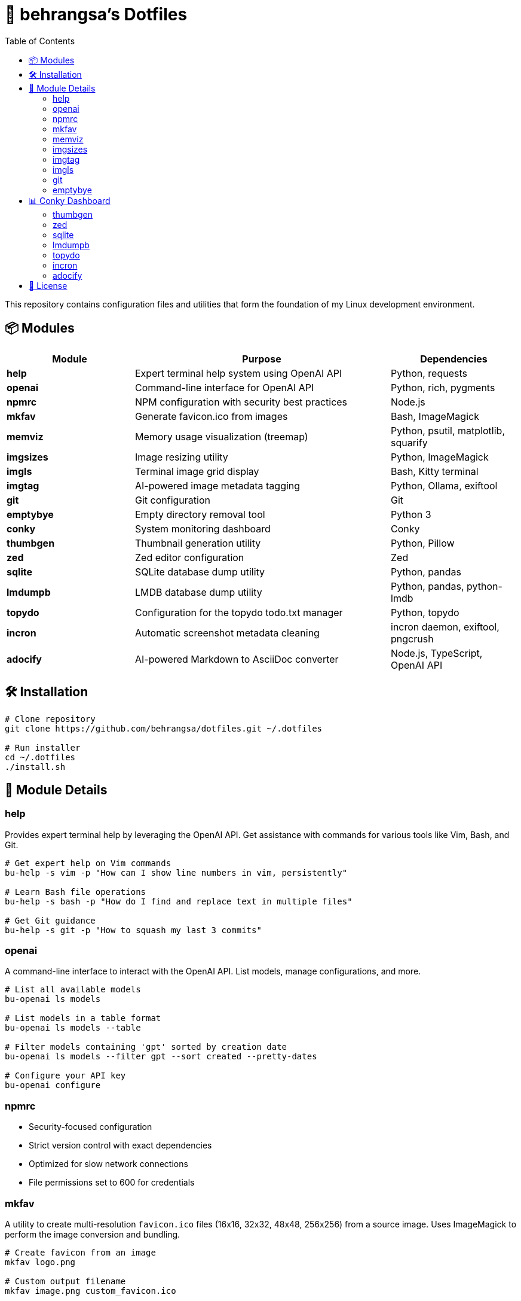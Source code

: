 = 🧰 behrangsa's Dotfiles
:toc:

This repository contains configuration files and utilities that form the foundation of my Linux development environment.

== 📦 Modules

[cols="1,2,1", options="header"]
|===
| Module | Purpose | Dependencies

| *help* | Expert terminal help system using OpenAI API | Python, requests
| *openai* | Command-line interface for OpenAI API | Python, rich, pygments
| *npmrc* | NPM configuration with security best practices | Node.js
| *mkfav* | Generate favicon.ico from images | Bash, ImageMagick
| *memviz* | Memory usage visualization (treemap) | Python, psutil, matplotlib, squarify
| *imgsizes* | Image resizing utility | Python, ImageMagick
| *imgls* | Terminal image grid display | Bash, Kitty terminal
| *imgtag* | AI-powered image metadata tagging | Python, Ollama, exiftool
| *git* | Git configuration | Git
| *emptybye* | Empty directory removal tool | Python 3
| *conky* | System monitoring dashboard | Conky
| *thumbgen* | Thumbnail generation utility | Python, Pillow
| *zed* | Zed editor configuration | Zed
| *sqlite* | SQLite database dump utility | Python, pandas
| *lmdumpb* | LMDB database dump utility | Python, pandas, python-lmdb
| *topydo* | Configuration for the topydo todo.txt manager | Python, topydo
| *incron* | Automatic screenshot metadata cleaning | incron daemon, exiftool, pngcrush
| *adocify* | AI-powered Markdown to AsciiDoc converter | Node.js, TypeScript, OpenAI API
|===

== 🛠️ Installation

[source,bash]
----
# Clone repository
git clone https://github.com/behrangsa/dotfiles.git ~/.dotfiles

# Run installer
cd ~/.dotfiles
./install.sh
----

== 🧾 Module Details

=== help

Provides expert terminal help by leveraging the OpenAI API. Get assistance with commands for various tools like Vim, Bash, and Git.

[source,bash]
----
# Get expert help on Vim commands
bu-help -s vim -p "How can I show line numbers in vim, persistently"

# Learn Bash file operations
bu-help -s bash -p "How do I find and replace text in multiple files"

# Get Git guidance
bu-help -s git -p "How to squash my last 3 commits"
----

=== openai

A command-line interface to interact with the OpenAI API. List models, manage configurations, and more.

[source,bash]
----
# List all available models
bu-openai ls models

# List models in a table format
bu-openai ls models --table

# Filter models containing 'gpt' sorted by creation date
bu-openai ls models --filter gpt --sort created --pretty-dates

# Configure your API key
bu-openai configure
----

=== npmrc

* Security-focused configuration
* Strict version control with exact dependencies
* Optimized for slow network connections
* File permissions set to 600 for credentials

=== mkfav

A utility to create multi-resolution `favicon.ico` files (16x16, 32x32, 48x48, 256x256) from a source image. Uses ImageMagick to perform the image conversion and bundling.

[source,bash]
----
# Create favicon from an image
mkfav logo.png

# Custom output filename
mkfav image.png custom_favicon.ico

# Specify full paths
mkfav /path/to/image.jpg /path/to/output/favicon.ico
----

=== memviz

Visualizes memory usage as a treemap. Outputs an image and an optional CSV file of memory consumption.

[source,bash]
----
# Usage
memviz --output ~/ram_usage.png --csv ~/ram_usage.csv
----

=== imgsizes

A utility for resizing images using ImageMagick. (Example usage to be added)

=== imgtag

AI-powered image tagging, metadata enrichment, and smart renaming utility. Uses Ollama's AI models to automatically generate descriptive filenames, meaningful descriptions, and relevant keywords. Embeds metadata into image files for better organization and can rename files based on content. Features batch processing, preview of suggestions, and safety measures against accidental overwrites.

[source,bash]
----
# AI-powered image organization
imgtag ~/Pictures/001.jpg -w  # Analyze and write metadata
imgtag ~/Photos/ -f           # Batch process with force overwrite
----

=== imgls

Displays images from the current directory in a grid within the Kitty terminal. Supports customizable column counts and pagination.

[source,bash]
----
# Display images in a 3-column grid (default)
imgls

# Display images in 4 columns with custom spacing
imgls 4

# Navigate through paginated image display
# Press any key to go to next page
# Press 'q' to quit
imgls 2  # 2-column display with pagination
----

=== git

Contains customized Git configurations for an optimized workflow. (Details of specific configurations can be found in the `git` module directory.)

=== emptybye

A utility to find and remove empty directories efficiently using a depth-first search. Handles nested empty directories and parent directories that become empty after child removal. Features a dry-run mode to preview changes, and options for symlink handling and verbose logging.

[source,bash]
----
# Dry run first
emptybye ~/Downloads/unsorted --dry-run

# Remove empty directories
emptybye ~/Downloads/unsorted
----

== 📊 Conky Dashboard

* Real-time system monitoring
* Temperature, CPU, memory, and disk usage
* Custom color scheme with transparency support

=== thumbgen

TODO.

=== zed

* Configuration files for Zed editor
* Custom keybindings and themes
* Optimized for Python, JavaScript, and Markdown editing

=== sqlite

A command-line utility to export tables from an SQLite database to individual HTML files. Dumps all tables from a specified database, saving each as a separate HTML file. Allows specification of an output directory for the exported files.

[source,bash]
----
# Export tables from 'mydatabase.db' to the current directory
bu-sqlite-dump --db mydatabase.db

# Export tables from 'mydatabase.db' to a directory named 'db_export'
bu-sqlite-dump --db mydatabase.db --output ./db_export
----

=== lmdumpb

A command-line utility to export data from an LMDB (Lightning Memory-Mapped Database) to an HTML file. Facilitates inspection and sharing of LMDB database contents.

[source,bash]
----
# Export data from 'my_lmdb_data_dir' to an HTML file in the current directory
bu-lmdb-dump --db ./my_lmdb_data_dir

# Export data from 'my_lmdb_data_dir' to a directory named 'lmdb_export'
bu-lmdb-dump --db ./my_lmdb_data_dir --output ./lmdb_export
----

=== topydo

Curated configuration for the link:https://github.com/topydo/topydo[topydo] CLI todo.txt manager.

Includes:

* `config`: Sets todo.txt and archive file locations, enables 256-color support, and customizes UI colors.
* `columns`: Defines custom views (All tasks, Due today, Overdue, Chores, Reading list) with filters and sorting.

Installation script symlinks these files to `~/.config/topydo/` with backup and safety checks.

[source,bash]
----
# Install just the topydo module
cd topydo
./install.sh
----

Edit the files in the module directory to customize your setup. See the link:https://topydo.readthedocs.io/en/latest/[topydo documentation] for advanced configuration.

=== incron

Automatic screenshot metadata cleaning system using incron filesystem event monitoring. Monitors the `~/Pictures/Screenshots` directory for new image files (PNG, JPG, JPEG) and automatically cleans non-critical metadata while organizing them into date-based directory structures.

Features:
* Automatic metadata removal from screenshots using `exiftool` (JPEG) and `pngcrush` (PNG)
* Smart filename formatting and date-based organization (YYYY/MM/DD structure)
* Support for Ubuntu Screenshots and Vivaldi Capture filename patterns
* Prevents infinite loops by adding `.ready` suffix to processed files
* Comprehensive logging and error handling

[source,bash]
----
# The incron daemon monitors for file creation events:
# ~/Pictures/Screenshots IN_CREATE /path/to/cleanmeta.sh $@/$#

# Manual usage of the cleaning script
cleanmeta.sh screenshot.png
cleanmeta.sh --debug photo.jpg

# View incron configuration
incrontab -l

# Edit incron configuration
incrontab -e
----

=== adocify

AI-powered Markdown to AsciiDoc converter using DeepSeek Reasoner for intelligent documentation transformation. A TypeScript/Node.js CLI tool that analyzes project structure and converts README.md files to AsciiDoc format with consistent styling.

Features:
* Context-aware conversion using AI analysis of module files and structure
* Style consistency following a reference AsciiDoc guide
* Concurrent processing with configurable rate limits
* Production-ready error handling and comprehensive logging
* CLI interface with multiple conversion options

[source,bash]
----
# Install dependencies and build
cd adocify && npm install && npm run build

# Convert all README.md files in project
adocify convert

# Convert with verbose output and custom concurrency
adocify convert --verbose --concurrency 3

# Convert specific files using glob pattern
adocify convert --pattern "src/**/README.md"

# Check environment and dependencies
adocify check
----

== 📄 License

MIT License - see link:LICENSE[LICENSE] for details.
